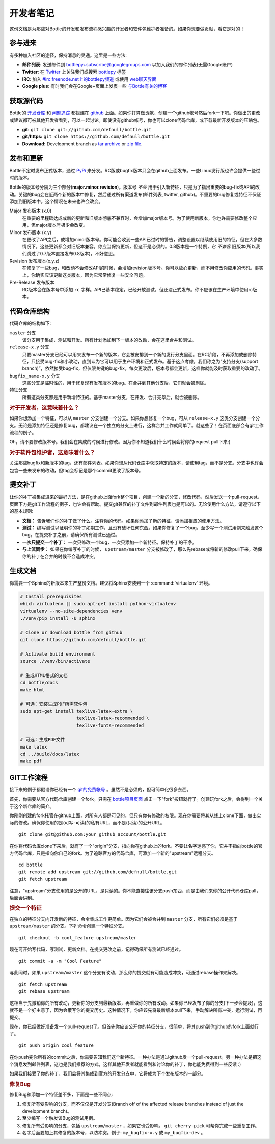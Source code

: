 开发者笔记
=================

这份文档是为那些对Bottle的开发和发布流程感兴趣的开发者和软件包维护者准备的。如果你想要做贡献，看它是对的！


参与进来
------------

有多种加入社区的途径，保持消息的灵通。这里是一些方法:

* **邮件列表**: 发送邮件到 `bottlepy+subscribe@googlegroups.com <mailto:bottlepy+subscribe@googlegroups.com>`_ 以加入我们的邮件列表(无需Google账户)
* **Twitter**: 在 `Twitter <https://twitter.com/bottlepy>`_ 上关注我们或搜索 `bottlepy <https://twitter.com/#!/search/%23bottlepy>`_ 标签
* **IRC**: 加入 `#irc.freenode.net上的bottlepy频道 <irc://irc.freenode.net/bottlepy>`_ 或使用 `web聊天界面 <http://webchat.freenode.net/?channels=bottlepy>`_ 
* **Google plus**: 有时我们会在Google+页面上发表一些 `与Bottle有关的博客 <https://plus.google.com/b/104025895326575643538/104025895326575643538/posts>`_ 


获取源代码
---------------

Bottle的 `开发仓库 <https://github.com/defnull/bottle>`_ 和 `问题追踪 <https://github.com/defnull/bottle/issues>`_ 都搭建在 `github <https://github.com/defnull/bottle>`_ 上面。如果你打算做贡献，创建一个github帐号然后fork一下吧。你做出的更改或建议都可被其他开发者看到，可以一起讨论。即使没有github帐号，你也可以clone代码仓库，或下载最新开发版本的压缩包。


* **git:** ``git clone git://github.com/defnull/bottle.git``
* **git/https:** ``git clone https://github.com/defnull/bottle.git``
* **Download:** Development branch as `tar archive <http://github.com/defnull/bottle/tarball/master>`_ or `zip file <http://github.com/defnull/bottle/zipball/master>`_.


发布和更新
--------------------

Bottle不定时发布正式版本，通过 `PyPi <http://pypi.python.org/pypi/bottle>`_ 来分发。RC版或bugfix版本只会在github上面发布。一些Linux发行版也许会提供一些过时的版本。

Bottle的版本号分隔为三个部分(**major.minor.revision**)。版本号 *不会* 用于引入新特征，只是为了指出重要的bug-fix或API的改动。关键的bug会在近两个新的版本中修复，然后通过所有渠道发布(邮件列表, twitter, github)。不重要的bug修复或特征不保证添加到旧版本中。这个情况在未来也许会改变。

Major 发布版本 (x.0)
    在重要的里程碑达成或新的更新和旧版本彻底不兼容时，会增加major版本号。为了使用新版本，你也许需要修改整个应用，但major版本号极少会改变。

Minor 发布版本 (x.y)
    在更改了API之后，或增加minor版本号。你可能会收到一些API已过时的警告，调整设置以继续使用旧的特征，但在大多数情况下，这些更新都会对旧版本兼容。你应当保持更新，但这不是必须的。0.8版本是一个特例，它 *不兼容* 旧版本(所以我们跳过了0.7版本直接发布0.8版本)，不好意思。

Revision 发布版本(x.y.z)
    在修复了一些bug，和改动不会修改API的时候，会增加revision版本号。你可以放心更新，而不用修改你应用的代码。事实上，你确实应该更新这类版本，因为它常常修复一些安全问题。

Pre-Release 发布版本
    RC版本会在版本号中添加 ``rc`` 字样。API已基本稳定，已经开放测试，但还没正式发布。你不应该在生产环境中使用rc版本。


代码仓库结构
--------------------

代码仓库的结构如下:

``master`` 分支
  该分支用于集成，测试和开发。所有计划添加到下一版本的改动，会在这里合并和测试。

``release-x.y`` 分支
  只要master分支已经可以用来发布一个新的版本，它会被安排到一个新的发行分支里面。在RC阶段，不再添加或删除特征，只接受bug-fix和小改动，直到认为它可以用于生产环境和正式发布。基于这点考虑，我们称之为“支持分支(support branch)”，依然接受bug-fix，但仅限关键的bug-fix。每次更改后，版本号都会更新，这样你就能及时获取重要的改动了。

``bugfix_name-x.y`` 分支
  这些分支是临时性的，用于修复现有发布版本的bug。在合并到其他分支后，它们就会被删除。

特征分支
  所有这类分支都是用于新增特征的。基于master分支，在开发、合并完毕后，就会被删除。


.. rubric:: 对于开发者，这意味着什么？

如果你想添加一个特征，可以从 ``master`` 分支创建一个分支。如果你想修复一个bug，可从 ``release-x.y`` 这类分支创建一个分支。无论是添加特征还是修复bug，都建议在一个独立的分支上进行，这样合并工作就简单了。就这些了！在页面底部会有git工作流程的例子。

Oh，请不要修改版本号。我们会在集成的时候进行修改。因为你不知道我们什么时候会将你的request pull下来:)


.. rubric:: 对于软件包维护者，这意味着什么？

关注那些bugfix和新版本的tag，还有邮件列表。如果你想从代码仓库中获取特定的版本，请使用tag，而不是分支。分支中也许会包含一些未发布的改动，但tag会标记是那个commit更改了版本号。


提交补丁
------------------

让你的补丁被集成进来的最好方法，是在github上面fork整个项目，创建一个新的分支，修改代码，然后发送一个pull-request。页面下方是git工作流程的例子，也许会有帮助。提交git兼容的补丁文件到邮件列表也是可以的。无论使用什么方法，请遵守以下的基本规则:

* **文档：** 告诉我们你的补丁做了什么。注释你的代码。如果你添加了新的特征，请添加相应的使用方法。
* **测试：** 编写测试以证明你的补丁如期工作，且没有破坏任何东西。如果你修复了一个bug，至少写一个测试用例来触发这个bug。在提交补丁之前，请确保所有测试已通过。
* **一次只提交一个补丁：** 一次只修改一个bug，一次只添加一个新特征。保持补丁的干净。
* **与上流同步：** 如果在你编写补丁的时候， ``upstream/master`` 分支被修改了，那么先rebase或将新的修改pull下来，确保你的补丁在合并的时候不会造成冲突。


生成文档
--------------------------

你需要一个Sphinx的新版本来生产整份文档。建议将Sphinx安装到一个 :command:`virtualenv` 环境。

.. code-block:: bash

  # Install prerequisites
  which virtualenv || sudo apt-get install python-virtualenv
  virtualenv --no-site-dependencies venv
  ./venv/pip install -U sphinx

  # Clone or download bottle from github
  git clone https://github.com/defnull/bottle.git

  # Activate build environment
  source ./venv/bin/activate

  # 生成HTML格式的文档
  cd bottle/docs
  make html

  # 可选：安装生成PDF所需软件包
  sudo apt-get install texlive-latex-extra \
                       texlive-latex-recommended \
                       texlive-fonts-recommended

  # 可选：生成PDF文件
  make latex
  cd ../build/docs/latex
  make pdf


GIT工作流程
---------------------

接下来的例子都假设你已经有一个 `git的免费帐号 <https://github.com>`_ 。虽然不是必须的，但可简单化很多东西。

首先，你需要从官方代码仓库创建一个fork。只需在 `bottle项目页面 <https://github.com/defnull/bottle>`_ 点击一下"fork"按钮就行了。创建玩fork之后，会得到一个关于这个新仓库的简介。

你刚刚创建的fork托管在github上面，对所有人都是可见的，但只有你有修改的权限。现在你需要将其从线上clone下面，做出实际的修改。确保你使用的是(可写-可读)的私有URL，而不是(只读)的公开URL。

::

  git clone git@github.com:your_github_account/bottle.git

在你将代码仓库clone下来后，就有了一个"origin"分支，指向你在github上的fork。不要让名字迷惑了你，它并不指向bottle的官方代码仓库，只是指向你自己的fork。为了追踪官方的代码仓库，可添加一个新的"upstream"远程分支。

::

  cd bottle
  git remote add upstream git://github.com/defnull/bottle.git
  git fetch upstream

注意，"upstream"分支使用的是公开的URL，是只读的。你不能直接往该分支push东西，而是由我们来你的公开代码仓库pull，后面会讲到。

.. rubric:: 提交一个特征

在独立的特征分支内开发新的特征，会令集成工作更简单。因为它们会被合并到 ``master`` 分支，所有它们必须是基于 ``upstream/master`` 的分支。下列命令创建一个特征分支。

::

  git checkout -b cool_feature upstream/master
  
现在可开始写代码，写测试，更新文档。在提交更改之前，记得确保所有测试已经通过。

::

  git commit -a -m "Cool Feature"

与此同时，如果 ``upstream/master`` 这个分支有改动，那么你的提交就有可能造成冲突，可通过rebase操作来解决。

::

  git fetch upstream
  git rebase upstream

这相当于先撤销你的所有改动，更新你的分支到最新版本，再重做你的所有改动。如果你已经发布了你的分支(下一步会提及)，这就不是一个好主意了，因为会覆写你的提交历史。这种情况下，你应该先将最新版本pull下来，手动解决所有冲突，运行测试，再提交。

现在，你已经做好准备发一个pull-request了。但首先你应该公开你的特征分支，很简单，将其push到你github的fork上面就行了。

::

  git push origin cool_feature

在你push完你所有的commit之后，你需要告知我们这个新特征。一种办法是通过github发一个pull-request。另一种办法是把这个消息发到邮件列表，这也是我们推荐的方式，这样其他开发者就能看到和讨论你的补丁，你也能免费得到一些反馈 :)

如果我们接受了你的补丁，我们会将其集成到官方的开发分支中，它将成为下个发布版本的一部分。

.. rubric:: 修复Bug

修复Bug和添加一个特征差不多，下面是一些不同点:

1) 修复所有受影响的分支，而不仅仅是开发分支(Branch off of the affected release branches instead of just the development branch)。
2) 至少编写一个触发该Bug的测试用例。
3) 修复所有受影响的分支，包括 ``upstream/master`` ，如果它也受影响。 ``git cherry-pick`` 可帮你完成一些重复工作。
4) 名字后面要加上其修复的版本号，以防冲突。例子: ``my_bugfix-x.y`` 或 ``my_bugfix-dev`` 。


